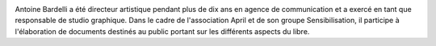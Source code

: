 .. image:: static/photos/antoine-bardelli.jpg 
  :width: 150px
  :alt: Antoine Bardelli
  :align: left
  :class: photo

.. class:: biography

Antoine Bardelli a été directeur artistique pendant plus de dix ans en agence de communication et a exercé en tant que responsable de studio graphique. Dans le cadre de l'association April et de son groupe Sensibilisation, il participe à l'élaboration de documents destinés au public portant sur les différents aspects du libre.
